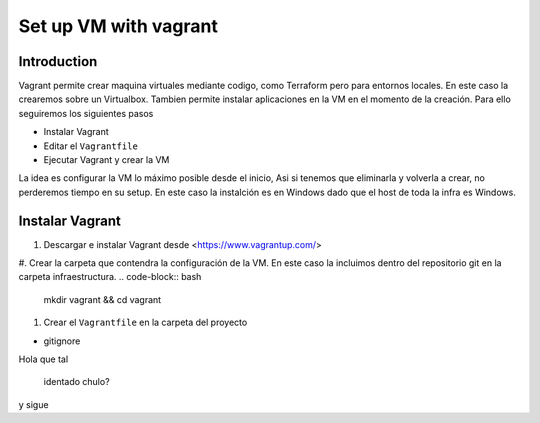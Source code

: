 ======================
Set up VM with vagrant
======================

Introduction
============

Vagrant permite crear maquina virtuales mediante codigo, como Terraform pero para entornos locales. En este caso la crearemos sobre un Virtualbox.
Tambien permite instalar aplicaciones en la VM en el momento de la creación.
Para ello seguiremos los siguientes pasos

* Instalar Vagrant
* Editar el ``Vagrantfile``
* Ejecutar Vagrant y crear la VM

La idea es configurar la VM lo máximo posible desde el inicio, Asi si tenemos que eliminarla y volverla a crear, no perderemos tiempo en su setup.
En este caso la instalción es en Windows dado que el host de toda la infra es Windows.

Instalar Vagrant
================

#.  Descargar e instalar Vagrant desde <https://www.vagrantup.com/>
#.  Crear la carpeta que contendra la configuración de la VM. En este caso la incluimos dentro del repositorio git en la carpeta infraestructura.
.. code-block:: bash
    mkdir vagrant && cd vagrant

#.  Crear el ``Vagrantfile`` en la carpeta del proyecto




* gitignore


Hola que tal

    identado chulo?
y sigue



